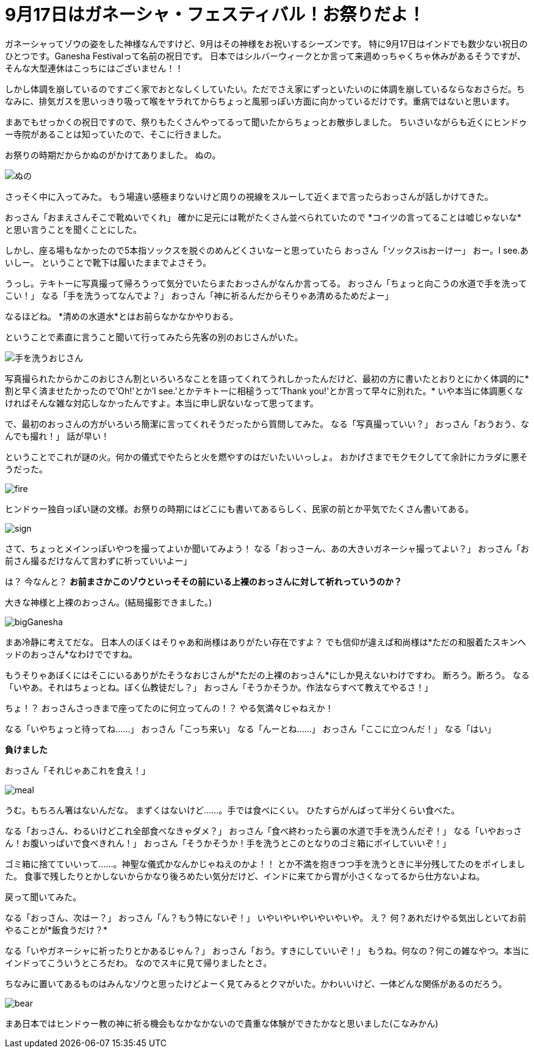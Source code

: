 = 9月17日はガネーシャ・フェスティバル！お祭りだよ！
:published_at: 2015-09-17
:hp-image: https://cloud.githubusercontent.com/assets/8326452/9941286/e5f3cf4e-5d91-11e5-96b4-1f0b49a14719.jpg
:hp-alt-title: Ganesha Festival on 17 Sep.

ガネーシャってゾウの姿をした神様なんですけど、9月はその神様をお祝いするシーズンです。
特に9月17日はインドでも数少ない祝日のひとつです。Ganesha Festivalって名前の祝日です。
日本ではシルバーウィークとか言って来週めっちゃくちゃ休みがあるそうですが、そんな大型連休はこっちにはございません！！

しかし体調を崩しているのですごく家でおとなしくしていたい。ただでさえ家にずっといたいのに体調を崩しているならなおさらだ。ちなみに、排気ガスを思いっきり吸って喉をヤラれてからちょっと風邪っぽい方面に向かっているだけです。重病ではないと思います。

まあでもせっかくの祝日ですので、祭りもたくさんやってるって聞いたからちょっとお散歩しました。
ちいさいながらも近くにヒンドゥー寺院があることは知っていたので、そこに行きました。

お祭りの時期だからかぬのがかけてありました。
ぬの。

image::https://cloud.githubusercontent.com/assets/8326452/9941279/e5b75adc-5d91-11e5-9775-1713e1d0531e.jpg[ぬの]

さっそく中に入ってみた。
もう場違い感極まりないけど周りの視線をスルーして近くまで言ったらおっさんが話しかけてきた。

おっさん「おまえさんそこで靴ぬいでくれ」
確かに足元には靴がたくさん並べられていたので
*コイツの言ってることは嘘じゃないな*と思い言うことを聞くことにした。

しかし、座る場もなかったので5本指ソックスを脱ぐのめんどくさいなーと思っていたら
おっさん「ソックスisおーけー」
おー。I see.あいしー。
ということで靴下は履いたままでよさそう。

うっし。テキトーに写真撮って帰ろうって気分でいたらまたおっさんがなんか言ってる。
おっさん「ちょっと向こうの水道で手を洗ってこい！」
なる「手を洗うってなんでよ？」
おっさん「神に祈るんだからそりゃあ清めるためだよー」

なるほどね。
*清めの水道水*とはお前らなかなかやりおる。

ということで素直に言うこと聞いて行ってみたら先客の別のおじさんがいた。

image::https://cloud.githubusercontent.com/assets/8326452/9941287/e5fd0c44-5d91-11e5-94b9-2f87af05db2e.jpg[手を洗うおじさん]

写真撮られたからかこのおじさん割といろいろなことを語ってくれてうれしかったんだけど、最初の方に書いたとおりとにかく体調的に*割と早く済ませたかったので'Oh!'とか'I see.'とかテキトーに相槌うって'Thank you!'とか言って早々に別れた。*
いや本当に体調悪くなければそんな雑な対応しなかったんですよ。本当に申し訳ないなって思ってます。

で、最初のおっさんの方がいろいろ簡潔に言ってくれそうだったから質問してみた。
なる「写真撮っていい？」
おっさん「おうおう、なんでも撮れ！」
話が早い！

ということでこれが謎の火。何かの儀式でやたらと火を燃やすのはだいたいいっしょ。
おかげさまでモクモクしてて余計にカラダに悪そうだった。

image::https://cloud.githubusercontent.com/assets/8326452/9941281/e5c0b7ee-5d91-11e5-9637-5816519301e4.jpg[fire]


ヒンドゥー独自っぽい謎の文様。お祭りの時期にはどこにも書いてあるらしく、民家の前とか平気でたくさん書いてある。

image::https://cloud.githubusercontent.com/assets/8326452/9941283/e5c33c62-5d91-11e5-8afd-69c7ad9003b4.jpg[sign]

さて、ちょっとメインっぽいやつを撮ってよいか聞いてみよう！
なる「おっさーん、あの大きいガネーシャ撮ってよい？」
おっさん「お前さん撮るだけなんて言わずに祈っていいよー」

は？
今なんと？
*お前まさかこのゾウといっそその前にいる上裸のおっさんに対して祈れっていうのか？*

大きな神様と上裸のおっさん。(結局撮影できました。)

image::https://cloud.githubusercontent.com/assets/8326452/9941280/e5bc0c1c-5d91-11e5-813d-bee7da455e3d.jpg[bigGanesha]

まあ冷静に考えてだな。
日本人のぼくはそりゃあ和尚様はありがたい存在ですよ？
でも信仰が違えば和尚様は*ただの和服着たスキンヘッドのおっさん*なわけでですね。

もうそりゃあぼくにはそこにいるありがたそうなおじさんが*ただの上裸のおっさん*にしか見えないわけですわ。
断ろう。断ろう。
なる「いやあ。それはちょっとね。ぼく仏教徒だし？」
おっさん「そうかそうか。作法ならすべて教えてやるさ！」

ちょ！？
おっさんさっきまで座ってたのに何立ってんの！？
やる気満々じゃねえか！

なる「いやちょっと待ってね……」
おっさん「こっち来い」
なる「んーとね……」
おっさん「ここに立つんだ！」
なる「はい」


*負けました*


おっさん「それじゃあこれを食え！」

image::https://cloud.githubusercontent.com/assets/8326452/9941282/e5c3625a-5d91-11e5-9606-4a24a52fceff.jpg[meal]

うむ。もちろん箸はないんだな。
まずくはないけど……。手では食べにくい。
ひたすらがんばって半分くらい食べた。

なる「おっさん、わるいけどこれ全部食べなきゃダメ？」
おっさん「食べ終わったら裏の水道で手を洗うんだぞ！」
なる「いやおっさん！お腹いっぱいで食べきれん！」
おっさん「そうかそうか！手を洗うとこのとなりのゴミ箱にポイしていいぞ！」

ゴミ箱に捨てていいって……。神聖な儀式かなんかじゃねえのかよ！！
とか不満を抱きつつ手を洗うときに半分残してたのをポイしました。
食事で残したりとかしないからかなり後ろめたい気分だけど、インドに来てから胃が小さくなってるから仕方ないよね。

戻って聞いてみた。

なる「おっさん、次はー？」
おっさん「ん？もう特にないぞ！」
いやいやいやいやいやいや。
え？
何？あれだけやる気出しといてお前やることが*飯食うだけ？*

なる「いやガネーシャに祈ったりとかあるじゃん？」
おっさん「おう。すきにしていいぞ！」
もうね。何なの？何この雑なやつ。本当にインドってこういうところだわ。
なのでスキに見て帰りましたとさ。

ちなみに置いてあるものはみんなゾウと思ったけどよーく見てみるとクマがいた。かわいいけど、一体どんな関係があるのだろう。

image::https://cloud.githubusercontent.com/assets/8326452/9941284/e5ceafac-5d91-11e5-8f0c-02eb69e5e71d.jpg[bear]

まあ日本ではヒンドゥー教の神に祈る機会もなかなかないので貴重な体験ができたかなと思いました(こなみかん)

:hp-tags: india, Ganesha
